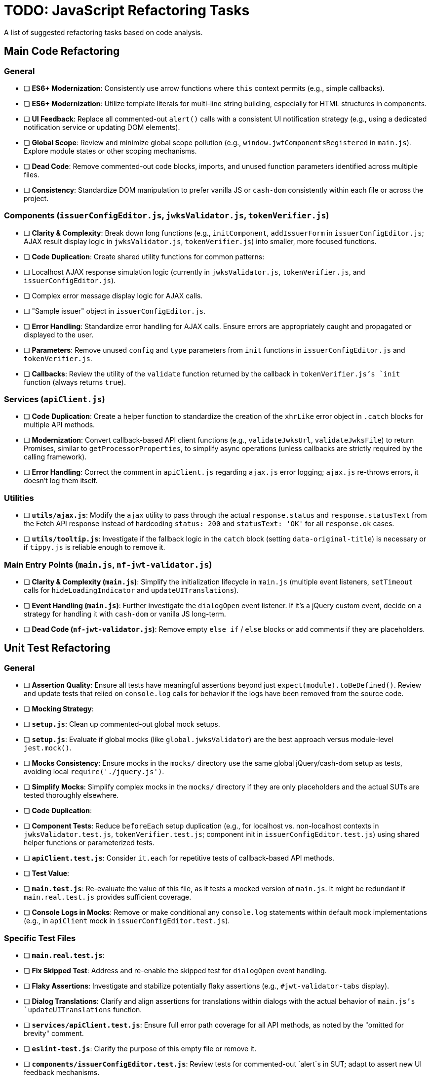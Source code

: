 = TODO: JavaScript Refactoring Tasks

A list of suggested refactoring tasks based on code analysis.

== Main Code Refactoring

=== General
- [ ] **ES6+ Modernization**: Consistently use arrow functions where `this` context permits (e.g., simple callbacks).
- [ ] **ES6+ Modernization**: Utilize template literals for multi-line string building, especially for HTML structures in components.
- [ ] **UI Feedback**: Replace all commented-out `alert()` calls with a consistent UI notification strategy (e.g., using a dedicated notification service or updating DOM elements).
- [ ] **Global Scope**: Review and minimize global scope pollution (e.g., `window.jwtComponentsRegistered` in `main.js`). Explore module states or other scoping mechanisms.
- [ ] **Dead Code**: Remove commented-out code blocks, imports, and unused function parameters identified across multiple files.
- [ ] **Consistency**: Standardize DOM manipulation to prefer vanilla JS or `cash-dom` consistently within each file or across the project.

=== Components (`issuerConfigEditor.js`, `jwksValidator.js`, `tokenVerifier.js`)
- [ ] **Clarity & Complexity**: Break down long functions (e.g., `initComponent`, `addIssuerForm` in `issuerConfigEditor.js`; AJAX result display logic in `jwksValidator.js`, `tokenVerifier.js`) into smaller, more focused functions.
- [ ] **Code Duplication**: Create shared utility functions for common patterns:
    - [ ] Localhost AJAX response simulation logic (currently in `jwksValidator.js`, `tokenVerifier.js`, and `issuerConfigEditor.js`).
    - [ ] Complex error message display logic for AJAX calls.
    - [ ] "Sample issuer" object in `issuerConfigEditor.js`.
- [ ] **Error Handling**: Standardize error handling for AJAX calls. Ensure errors are appropriately caught and propagated or displayed to the user.
- [ ] **Parameters**: Remove unused `config` and `type` parameters from `init` functions in `issuerConfigEditor.js` and `tokenVerifier.js`.
- [ ] **Callbacks**: Review the utility of the `validate` function returned by the callback in `tokenVerifier.js`'s `init` function (always returns `true`).

=== Services (`apiClient.js`)
- [ ] **Code Duplication**: Create a helper function to standardize the creation of the `xhrLike` error object in `.catch` blocks for multiple API methods.
- [ ] **Modernization**: Convert callback-based API client functions (e.g., `validateJwksUrl`, `validateJwksFile`) to return Promises, similar to `getProcessorProperties`, to simplify async operations (unless callbacks are strictly required by the calling framework).
- [ ] **Error Handling**: Correct the comment in `apiClient.js` regarding `ajax.js` error logging; `ajax.js` re-throws errors, it doesn't log them itself.

=== Utilities
- [ ] **`utils/ajax.js`**: Modify the `ajax` utility to pass through the actual `response.status` and `response.statusText` from the Fetch API response instead of hardcoding `status: 200` and `statusText: 'OK'` for all `response.ok` cases.
- [ ] **`utils/tooltip.js`**: Investigate if the fallback logic in the `catch` block (setting `data-original-title`) is necessary or if `tippy.js` is reliable enough to remove it.

=== Main Entry Points (`main.js`, `nf-jwt-validator.js`)
- [ ] **Clarity & Complexity (`main.js`)**: Simplify the initialization lifecycle in `main.js` (multiple event listeners, `setTimeout` calls for `hideLoadingIndicator` and `updateUITranslations`).
- [ ] **Event Handling (`main.js`)**: Further investigate the `dialogOpen` event listener. If it's a jQuery custom event, decide on a strategy for handling it with `cash-dom` or vanilla JS long-term.
- [ ] **Dead Code (`nf-jwt-validator.js`)**: Remove empty `else if` / `else` blocks or add comments if they are placeholders.

== Unit Test Refactoring

=== General
- [ ] **Assertion Quality**: Ensure all tests have meaningful assertions beyond just `expect(module).toBeDefined()`. Review and update tests that relied on `console.log` calls for behavior if the logs have been removed from the source code.
- [ ] **Mocking Strategy**:
    - [ ] **`setup.js`**: Clean up commented-out global mock setups.
    - [ ] **`setup.js`**: Evaluate if global mocks (like `global.jwksValidator`) are the best approach versus module-level `jest.mock()`.
    - [ ] **Mocks Consistency**: Ensure mocks in the `mocks/` directory use the same global jQuery/cash-dom setup as tests, avoiding local `require('./jquery.js')`.
    - [ ] **Simplify Mocks**: Simplify complex mocks in the `mocks/` directory if they are only placeholders and the actual SUTs are tested thoroughly elsewhere.
- [ ] **Code Duplication**:
    - [ ] **Component Tests**: Reduce `beforeEach` setup duplication (e.g., for localhost vs. non-localhost contexts in `jwksValidator.test.js`, `tokenVerifier.test.js`; component init in `issuerConfigEditor.test.js`) using shared helper functions or parameterized tests.
    - [ ] **`apiClient.test.js`**: Consider `it.each` for repetitive tests of callback-based API methods.
- [ ] **Test Value**:
    - [ ] **`main.test.js`**: Re-evaluate the value of this file, as it tests a mocked version of `main.js`. It might be redundant if `main.real.test.js` provides sufficient coverage.
- [ ] **Console Logs in Mocks**: Remove or make conditional any `console.log` statements within default mock implementations (e.g., in `apiClient` mock in `issuerConfigEditor.test.js`).

=== Specific Test Files
- [ ] **`main.real.test.js`**:
    - [ ] **Fix Skipped Test**: Address and re-enable the skipped test for `dialogOpen` event handling.
    - [ ] **Flaky Assertions**: Investigate and stabilize potentially flaky assertions (e.g., `#jwt-validator-tabs` display).
    - [ ] **Dialog Translations**: Clarify and align assertions for translations within dialogs with the actual behavior of `main.js`'s `updateUITranslations` function.
- [ ] **`services/apiClient.test.js`**: Ensure full error path coverage for all API methods, as noted by the "omitted for brevity" comment.
- [ ] **`eslint-test.js`**: Clarify the purpose of this empty file or remove it.
- [ ] **`components/issuerConfigEditor.test.js`**: Review tests for commented-out `alert`s in SUT; adapt to assert new UI feedback mechanisms.
- [ ] **`components/jwksValidator.test.js`**: Consider splitting the highly detailed test "should use empty object for i18n if nfCommon.getI18n returns null" into smaller, more focused tests.

=== Async Handling
- [ ] **Microtask Flushing**: While `await Promise.resolve().then().then();` is used, review if more direct Jest utilities like `jest.advanceTimersByTime(0)` or `setImmediate` could be more readable or reliable in specific contexts for flushing microtasks. (Low priority if current method is stable).

=== Mock Implementations
- [ ] **`mocks/nf-common.test.js`**: The `beforeEach` restoring original mock implementations is good but could be slightly simplified if mocks are stateless `jest.fn()`.
- [ ] **Controllable Promises**: Ensure consistent use of helpers like `createControllablePromise` from `issuerConfigEditor.test.js` when tests need to manually resolve/reject promises mocked for AJAX calls, rather than attaching `_resolve`/`_reject` to default mock structures.
